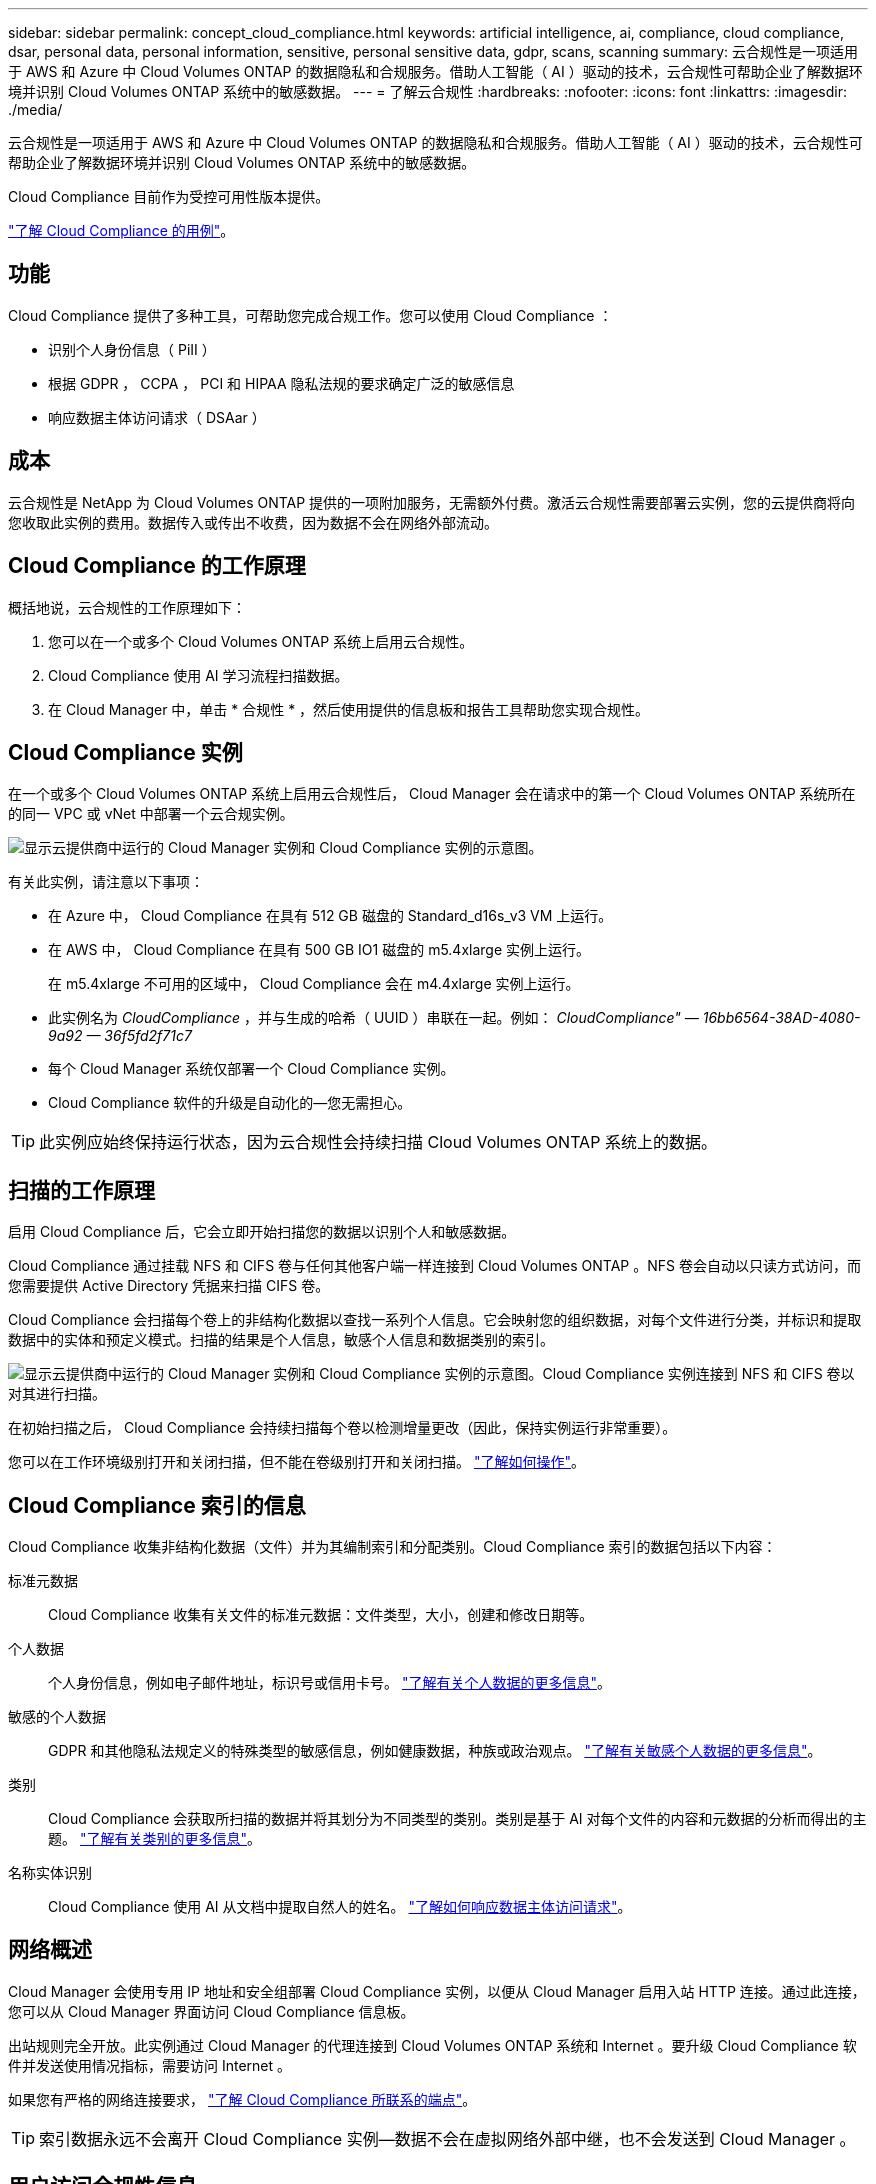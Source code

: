 ---
sidebar: sidebar 
permalink: concept_cloud_compliance.html 
keywords: artificial intelligence, ai, compliance, cloud compliance, dsar, personal data, personal information, sensitive, personal sensitive data, gdpr, scans, scanning 
summary: 云合规性是一项适用于 AWS 和 Azure 中 Cloud Volumes ONTAP 的数据隐私和合规服务。借助人工智能（ AI ）驱动的技术，云合规性可帮助企业了解数据环境并识别 Cloud Volumes ONTAP 系统中的敏感数据。 
---
= 了解云合规性
:hardbreaks:
:nofooter: 
:icons: font
:linkattrs: 
:imagesdir: ./media/


[role="lead"]
云合规性是一项适用于 AWS 和 Azure 中 Cloud Volumes ONTAP 的数据隐私和合规服务。借助人工智能（ AI ）驱动的技术，云合规性可帮助企业了解数据环境并识别 Cloud Volumes ONTAP 系统中的敏感数据。

Cloud Compliance 目前作为受控可用性版本提供。

https://cloud.netapp.com/cloud-compliance["了解 Cloud Compliance 的用例"^]。



== 功能

Cloud Compliance 提供了多种工具，可帮助您完成合规工作。您可以使用 Cloud Compliance ：

* 识别个人身份信息（ PiII ）
* 根据 GDPR ， CCPA ， PCI 和 HIPAA 隐私法规的要求确定广泛的敏感信息
* 响应数据主体访问请求（ DSAar ）




== 成本

云合规性是 NetApp 为 Cloud Volumes ONTAP 提供的一项附加服务，无需额外付费。激活云合规性需要部署云实例，您的云提供商将向您收取此实例的费用。数据传入或传出不收费，因为数据不会在网络外部流动。



== Cloud Compliance 的工作原理

概括地说，云合规性的工作原理如下：

. 您可以在一个或多个 Cloud Volumes ONTAP 系统上启用云合规性。
. Cloud Compliance 使用 AI 学习流程扫描数据。
. 在 Cloud Manager 中，单击 * 合规性 * ，然后使用提供的信息板和报告工具帮助您实现合规性。




== Cloud Compliance 实例

在一个或多个 Cloud Volumes ONTAP 系统上启用云合规性后， Cloud Manager 会在请求中的第一个 Cloud Volumes ONTAP 系统所在的同一 VPC 或 vNet 中部署一个云合规实例。

image:diagram_cloud_compliance_instance.png["显示云提供商中运行的 Cloud Manager 实例和 Cloud Compliance 实例的示意图。"]

有关此实例，请注意以下事项：

* 在 Azure 中， Cloud Compliance 在具有 512 GB 磁盘的 Standard_d16s_v3 VM 上运行。
* 在 AWS 中， Cloud Compliance 在具有 500 GB IO1 磁盘的 m5.4xlarge 实例上运行。
+
在 m5.4xlarge 不可用的区域中， Cloud Compliance 会在 m4.4xlarge 实例上运行。

* 此实例名为 _CloudCompliance_ ，并与生成的哈希（ UUID ）串联在一起。例如： _CloudCompliance" — 16bb6564-38AD-4080-9a92 — 36f5fd2f71c7_
* 每个 Cloud Manager 系统仅部署一个 Cloud Compliance 实例。
* Cloud Compliance 软件的升级是自动化的—您无需担心。



TIP: 此实例应始终保持运行状态，因为云合规性会持续扫描 Cloud Volumes ONTAP 系统上的数据。



== 扫描的工作原理

启用 Cloud Compliance 后，它会立即开始扫描您的数据以识别个人和敏感数据。

Cloud Compliance 通过挂载 NFS 和 CIFS 卷与任何其他客户端一样连接到 Cloud Volumes ONTAP 。NFS 卷会自动以只读方式访问，而您需要提供 Active Directory 凭据来扫描 CIFS 卷。

Cloud Compliance 会扫描每个卷上的非结构化数据以查找一系列个人信息。它会映射您的组织数据，对每个文件进行分类，并标识和提取数据中的实体和预定义模式。扫描的结果是个人信息，敏感个人信息和数据类别的索引。

image:diagram_cloud_compliance_scan.png["显示云提供商中运行的 Cloud Manager 实例和 Cloud Compliance 实例的示意图。Cloud Compliance 实例连接到 NFS 和 CIFS 卷以对其进行扫描。"]

在初始扫描之后， Cloud Compliance 会持续扫描每个卷以检测增量更改（因此，保持实例运行非常重要）。

您可以在工作环境级别打开和关闭扫描，但不能在卷级别打开和关闭扫描。 link:task_managing_compliance.html["了解如何操作"]。



== Cloud Compliance 索引的信息

Cloud Compliance 收集非结构化数据（文件）并为其编制索引和分配类别。Cloud Compliance 索引的数据包括以下内容：

标准元数据:: Cloud Compliance 收集有关文件的标准元数据：文件类型，大小，创建和修改日期等。
个人数据:: 个人身份信息，例如电子邮件地址，标识号或信用卡号。 link:task_controlling_private_data.html#personal-data["了解有关个人数据的更多信息"]。
敏感的个人数据:: GDPR 和其他隐私法规定义的特殊类型的敏感信息，例如健康数据，种族或政治观点。 link:task_controlling_private_data.html#sensitive-personal-data["了解有关敏感个人数据的更多信息"]。
类别:: Cloud Compliance 会获取所扫描的数据并将其划分为不同类型的类别。类别是基于 AI 对每个文件的内容和元数据的分析而得出的主题。 link:task_controlling_private_data.html#categories["了解有关类别的更多信息"]。
名称实体识别:: Cloud Compliance 使用 AI 从文档中提取自然人的姓名。 link:task_responding_to_dsar.html["了解如何响应数据主体访问请求"]。




== 网络概述

Cloud Manager 会使用专用 IP 地址和安全组部署 Cloud Compliance 实例，以便从 Cloud Manager 启用入站 HTTP 连接。通过此连接，您可以从 Cloud Manager 界面访问 Cloud Compliance 信息板。

出站规则完全开放。此实例通过 Cloud Manager 的代理连接到 Cloud Volumes ONTAP 系统和 Internet 。要升级 Cloud Compliance 软件并发送使用情况指标，需要访问 Internet 。

如果您有严格的网络连接要求， link:task_getting_started_compliance.html#reviewing-prerequisites["了解 Cloud Compliance 所联系的端点"]。


TIP: 索引数据永远不会离开 Cloud Compliance 实例—数据不会在虚拟网络外部中继，也不会发送到 Cloud Manager 。



== 用户访问合规性信息

Cloud Manager 管理员可以查看所有工作环境的合规性信息。

Workspace 管理员只能查看其有权访问的系统的合规性信息。如果 Workspace 管理员无法访问 Cloud Manager 中的工作环境，则在合规性选项卡中看不到该工作环境的任何合规性信息。

link:reference_user_roles.html["了解有关 Cloud Manager 角色的更多信息"]。
